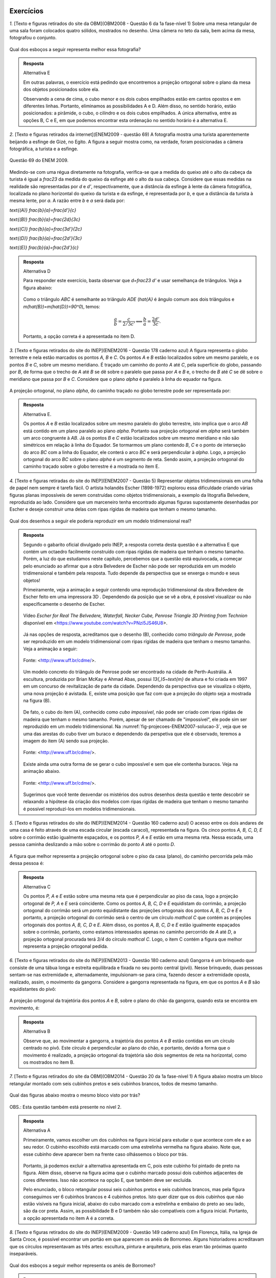 **********
Exercícios
**********

`1.` [Texto e figuras retirados do site da OBM](OBM2008 - Questão 6 da 1a fase-nível 1) Sobre uma mesa retangular de uma sala foram colocados quatro sólidos, mostrados no desenho. Uma câmera no teto da sala, bem acima da mesa, fotografou o conjunto.

.. _fig-projecoes-OBM2008Q6:

.. figure:: _resources/OBM2008-fase1N1-Q6.png
   :width: 250pt
   :align: center

Qual dos esboços a seguir representa melhor essa fotografia?

.. _fig-projecoes-OBM2008Q6-respostas:

.. figure:: _resources/OBM2008-fase1N1-Q6-respostas-editadas.png
   :width: 400pt
   :align: center
   
.. admonition:: Resposta

  Alternativa E
  
  Em outras palavras, o exercício está pedindo que encontremos a projeção ortogonal sobre o plano da mesa dos objetos posicionados sobre ela.
  
  Observando a cena de cima, o cubo menor e os dois cubos empilhados estão em cantos opostos e em diferentes linhas. Portanto, eliminamos as possibilidades A e D. Além disso, no sentido horário, estão posicionados: a pirâmide, o cubo, o cilindro e os dois cubos empilhados. A única alternativa, entre as opções B, C e E, em que podemos encontrar esta ordenação no sentido horário é a alternativa E.
  
`2.` [Texto e figuras retirados da internet](ENEM2009 - questão 69) A fotografia mostra uma turista aparentemente beijando a esfinge de Gizé, no Egito. A figura a seguir mostra como, na verdade, foram posicionadas a câmera fotográfica, a turista e a esfinge. 

.. _fig-projecoes-ENEM2009_Q69:

.. figure:: _resources/QAnulada_ENEM2009.png
   :width: 300pt
   :align: center
   
   Questão 69 do ENEM 2009.
   
Medindo-se com uma régua diretamente na fotografia, verifica-se que a medida do queixo até o alto da cabeça da turista é igual a `\frac23` da medida do queixo da esfinge até o alto da sua cabeça. Considere que essas medidas na realidade são representadas por `d` e `d’`, respectivamente, que a distância da esfinge à lente da câmera fotográfica, localizada no plano horizontal do queixo da turista e da esfinge, é representada por `b`, e que a distância da turista à mesma lente, por `a`. A razão entre `b` e `a` será dada por: 

`\text{(A)}` `\frac{b}{a}=\frac{d'}{c}` 

`\text{(B)}` `\frac{b}{a}=\frac{2d}{3c}` 

`\text{(C)}` `\frac{b}{a}=\frac{3d'}{2c}` 

`\text{(D)}` `\frac{b}{a}=\frac{2d'}{3c}` 

`\text{(E)}` `\frac{b}{a}=\frac{2d’}{c}`

.. admonition:: Resposta  
  
  Alternativa D
  
  Para responder este exercício, basta observar que `d=\frac23 d'` e usar semelhança de triângulos. Veja a figura abaixo:
  
  .. _fig-projecoes-ENEM2009-solucao:

  .. figure:: _resources/ENEM2009_Q69.png
     :width: 300pt
     :align: center
  
  Como o triângulo `ABC` é semelhante ao triângulo `ADE` (`\hat{A}` é ângulo comum aos dois triângulos e `m(\hat{B})=m(\hat{D})=90^0`), temos:
  
  .. math::

     \frac{a}{b}=\frac{c}{2/3c'} \Longleftrightarrow \frac{b}{a}=\frac{2d'}{3c}.
     
   
  Portanto, a opção correta é a apresentada no item D.   
  
`3.` [Texto e figuras retirados do site do INEP](ENEM2016 - Questão 178 caderno azul) A figura representa o globo terrestre e nela estão marcados os pontos `A, B` e `C`. Os pontos `A` e `B` estão localizados sobre um mesmo paralelo, e os pontos `B` e `C`, sobre um mesmo meridiano. É traçado um caminho do ponto `A` até `C`, pela superfície do globo, passando por `B`, de forma que o trecho de `A` até `B` se dê sobre o paralelo que passa por `A` e `B` e, o trecho de `B` até `C` se dê sobre o meridiano que passa por `B` e `C`. Considere que o plano `\alpha` é paralelo à linha do equador na figura. 

.. _fig-projecoes-ENEM2016Q178:

.. figure:: _resources/Q178_ENEM2016_1.png
   :width: 200pt
   :align: center

A projeção ortogonal, no plano `\alpha`, do caminho traçado no globo terrestre pode ser representada por:

.. figure:: _resources/ENEM-2016-Q178-respoaseditadas-versao2.png
   :width: 135pt
   :align: center
   
.. admonition:: Resposta

  Alternativa E. 
  
  Os pontos `A` e `B` estão localizados sobre um mesmo paralelo do globo terrestre, isto implica que o arco `AB` está contido em um plano paralelo ao plano `\alpha`. Portanto sua projeção ortogonal em `\alpha` será também um arco congruente à `AB`. Já os pontos `B` e `C` estão localizados sobre um mesmo meridiano e não são simétricos em relação à linha do Equador. Se tormarmos um plano contendo `B`, `C` e o ponto de interseção do arco `BC` com a linha do Equador, ele conterá o arco `BC` e será perpendicular à `\alpha`. Logo, a projeção ortogonal do arco `BC` sobre o plano `\alpha` é um segmento de reta. Sendo assim, a projeção ortogonal do caminho traçado sobre o globo terrestre é a mostrada no item E.   
  
`4.` [Texto e figuras retiradas do site do INEP](ENEM2007 - Questão 5) Representar objetos tridimensionais em uma folha de papel nem sempre é tarefa fácil. O artista holandês Escher (1898-1972) explorou essa dificuldade criando várias figuras planas impossíveis de serem construídas como objetos tridimensionais, a exemplo da litografia Belvedere, reproduzida ao lado. Considere que um marceneiro tenha encontrado algumas figuras supostamente desenhadas por Escher e deseje construir uma delas com ripas rígidas de madeira que tenham o mesmo tamanho.

.. _fig-projecoes-ENEM2007Q5:

.. figure:: _resources/Q5_ENEM2007.png
   :width: 150pt
   :align: center
   
Qual dos desenhos a seguir ele poderia reproduzir em um modelo tridimensional real? 

.. _fig-projecoes-ENEM2007Q5_respostas:

.. figure:: _resources/ENEM_2007_Q5_versao2.png
   :width: 250pt
   :align: center 
   
.. admonition:: Resposta  
  
   Segundo o gabarito oficial divulgado pelo INEP, a resposta correta desta questão é a alternativa E que contém um octaedro facilmente construído com ripas rígidas de madeira que tenham o mesmo tamanho. Porém, a luz do que estudamos neste capítulo, percebemos que a questão está equivocada, a começar pelo enunciado ao afirmar que a obra Belvedere de Escher não pode ser reproduzida em um modelo tridimensional e também pela resposta. Tudo depende da perspectiva que se enxerga o mundo e seus objetos! 
   
   Primeiramente, veja a animação a seguir contendo uma reprodução tridimensional da obra Belvedere de Escher feito em uma impressora 3D . Dependendo da posição que se vê a obra, é possível visualizar ou não especificamente o desenho de Escher.
   
   .. _fig-projecoes-ENEM2007-solucao-0:
   
   .. figure:: _resources/Belvedere.*
      :width: 250pt
      :align: center 
      
      Vídeo *Escher for Real The Belvedere, Waterfall, Necker Cube, Penrose Triangle 3D Printing from Technion* disponível em <https://www.youtube.com/watch?v=PNzi5JS46U8>.
      
   Já nas opções de resposta, acreditamos que o desenho (B), conhecido como *triângulo de Penrose*, pode ser reproduzido em um modelo tridimensional com ripas rígidas de madeira que tenham o mesmo tamanho. Veja a animação a seguir:
   
   .. _fig-projecoes-ENEM2007-solucao-1:
   
   .. figure:: _resources/PenroseTriangle2.*
      :width: 250pt
      :align: center 
      
      Fonte: <http://www.uff.br/cdme/>.
   
   Um modelo concreto do triângulo de Penrose pode ser encontrado na cidade de Perth-Austrália. A escultura, produzida por Brian McKay e Ahmad Abas, possui `13{,}5~\text{m}` de altura e foi criada em 1997 em um concurso de revitalização de parte da cidade. Dependendo da perspectiva que se visualiza o objeto, uma nova projeção é avistada. E, existe uma posição que faz com que a projeção do objeto seja a mostrada na figura (B).
   
   .. _fig-projecoes-ENEM2007-solucao-2:
   
   .. figure:: _resources/PenroseTriangle.jpg
      :width: 400pt
      :align: center   
   
   De fato, o cubo do item (A), conhecido como *cubo impossível*, não pode ser criado com ripas rígidas de madeira que tenham o mesmo tamanho. Porém, apesar de ser chamado de "impossível", ele pode sim ser reproduzido em um modelo tridimensional. Na :numref:`fig-projecoes-ENEM2007-solucao-3`, veja que se uma das arestas do cubo tiver um buraco e dependendo da perspetiva que ele é observado, teremos a imagem do item (A) sendo sua projeção. 
   
   .. _fig-projecoes-ENEM2007-solucao-3:

   .. figure:: _resources/Q6_Exercicio.*
      :width: 250pt
      :align: center 
      
      Fonte: <http://www.uff.br/cdme/>.
      
   Existe ainda uma outra forma de se gerar o cubo impossível e sem que ele contenha buracos. Veja na animação abaixo.    
   
   .. _fig-projecoes-ENEM2007-solucao-4:

   .. figure:: _resources/Q6_Exercicio2.*
      :width: 200pt
      :align: center 
      
      Fonte: <http://www.uff.br/cdme/>.
      
   Sugerimos que você tente desvendar os mistérios dos outros desenhos desta questão e tente descobrir se relaxando a hipótese da criação dos modelos com ripas rígidas de madeira que tenham o mesmo tamanho é possível reproduzí-los em modelos tridimensionais.  

`5.` [Texto e figuras retirados do site do INEP](ENEM2014 - Questão 160 caderno azul) O acesso entre os dois andares de uma casa é feito através de uma escada circular (escada caracol), representada na figura. Os cinco pontos `A, B, C, D, E` sobre o corrimão estão igualmente espaçados, e os pontos `P, A` e `E` estão em uma mesma reta. Nessa escada, uma pessoa caminha deslizando a mão sobre o corrimão do ponto `A` até o ponto `D`.

.. _fig-projecoes-ENEM2014Q160:

.. figure:: _resources/Q160_ENEM2014.png
   :width: 200pt
   :align: center

A figura que melhor representa a projeção ortogonal sobre o piso da casa (plano), do caminho percorrida pela mão dessa pessoa é:

.. _fig-projecoes-ENEM2014Q160_respostas:

.. figure:: _resources/ENEM-2014-Q160-respostaseditadas-versao2.png
   :width: 110pt
   :align: center

.. admonition:: Resposta

  Alternativa C
  
  Os pontos `P, A` e `E` estão sobre uma mesma reta que é perpendicular ao piso da casa, logo a projeção ortogonal de `P, A` e `E` será coincidente. Como os pontos `A, B, C, D` e `E` equidistam do corrimão, a projeção ortogonal do corrimão será um ponto equidistante das projeções ortogonais dos pontos `A, B, C, D` e `E` e portanto, a projeção ortogonal do corrimão será o centro de um círculo `\mathcal C` que contém as projeções ortogonais dos pontos `A, B, C, D` e `E`. Além disso, os pontos `A, B, C, D` e `E` estão igualmente espaçados sobre o corrimão, portanto, como estamos interessados apenas no caminho percorrido de `A` até `D`, a projeção ortogonal procurada terá `3/4` do círculo `\mathcal C`. Logo, o item C contém a figura que melhor representa a projeção ortogonal pedida. 


`6.` [Texto e figuras retirados do site do INEP](ENEM2013 - Questão 180 caderno azul) Gangorra é um brinquedo que consiste de uma tábua longa e estreita equilibrada e fixada no seu ponto central (pivô). Nesse brinquedo, duas pessoas sentam-se nas extremidade e, alternadamente, impulsionam-se para cima, fazendo descer a extremidade oposta, realizado, assim, o movimento da gangorra. Considere a gangorra representada na figura, em que os pontos `A` e `B` são equidistantes do pivô:

.. _fig-projecoes-ENEM2013Q180:

.. figure:: _resources/Q180_ENEM2013.png
   :width: 200pt
   :align: center

A projeção ortogonal da trajetória dos pontos `A` e `B`, sobre o plano do chão da gangorra, quando esta se encontra em movimento, é:

.. _fig-projecoes-ENEM2013Q180_respostas:

.. figure:: _resources/ENEM-2013-Q180-respostaseditadas-versao2.png
   :width: 140pt
   :align: center
   
.. admonition:: Resposta    

  Alternativa B
  
  Observe que, ao movimentar a gangorra, a trajetória dos pontos `A` e `B` estão contidas em um círculo centrado no pivô. Este círculo é perpendicular ao plano do chão, e portanto, devido a forma que o movimento é realizado, a projeção ortogonal da trajetória são dois segmentos de reta na horizontal, como os mostrados no item B.
  
`7.` [Texto e figuras retirados do site da OBM](OBM2014 - Questão 20 da 1a fase-nível 1) A figura abaixo mostra um bloco retangular montado com seis cubinhos pretos e seis cubinhos brancos, todos de mesmo tamanho. 

.. _fig-projecoes-OBM2014Q20:

.. figure:: _resources/OBM2014-fase1N1-Q20.png
   :width: 110pt
   :align: center
   
Qual das figuras abaixo mostra o mesmo bloco visto por trás?

.. _fig-projecoes-OBM2014Q20_respostas:

.. figure:: _resources/OBM2014-fase1N1-Q20-respostas-editadas.png
   :width: 380pt
   :align: center 

OBS.: Esta questão também está presente no nível 2.

.. admonition:: Resposta  
  
  Alternativa A

  Primeiramente, vamos escolher um dos cubinhos na figura inicial para estudar o que acontece com ele e ao seu redor. O cubinho escolhido está marcado com uma estrelinha vermelha na figura abaixo. Note que, esse cubinho deve aparecer bem na frente caso olhássemos o bloco por trás.
  
  .. _fig-projecoes-OBM2014-solucao:

  .. figure:: _resources/OBM2014-fase1N1-Q20-cantomarcado.png
     :width: 150pt
     :align: center
  
  Portanto, já podemos excluir a alternativa apresentada em C, pois este cubinho foi pintado de preto na figura. Além disso, observe na figura acima que o cubinho marcado possui dois cubinhos adjacentes de cores diferentes. Isso não acontece na opção E, que também deve ser excluída. 
  
  Pelo enunciado, o bloco retangular possui seis cubinhos pretos e seis cubinhos brancos, mas pela figura conseguimos ver 6 cubinhos brancos e 4 cubinhos pretos. Isto quer dizer que os dois cubinhos que não estão visíveis na figura inicial, abaixo do cubo marcado com a estrelinha e embaixo do preto ao seu lado, são da cor preta. Assim, as possibilidade B e D também não são compatíveis com a figura inicial. Portanto, a opção apresentada no item A é a correta. 
  
  
 
`8.` [Texto e figuras retirados do site do INEP](ENEM2009 - Questão 149 caderno azul) Em Florença, Itália, na Igreja de Santa Croce, é possível encontrar um portão em que aparecem os anéis de Borromeo. Alguns historiadores acreditavam que os círculos representavam as três artes: escultura, pintura e arquitetura, pois elas eram tão próximas quanto inseparáveis. 

.. _fig-projecoes-ENEM2009Q149:

.. figure:: _resources/Q149_ENEM2009.png
   :width: 150pt
   :align: center

Qual dos esboços a seguir melhor representa os anéis de Borromeo? 

.. _fig-projecoes-ENEM2009Q149_respostas:

.. figure:: _resources/ENEM_2009_Q149_editadas.png
   :width: 300pt
   :align: center
   
.. admonition:: Resposta
  
  Alternativa E
  
  Observe que apenas o item E mostra o anel mais da direita à frente do anel da esquerda e por trás do anel superior. Portanto, a esboço que melhor representa os anéis de Borromeo é o do item E. 


`9.` [Texto e figuras retirados do site da OBM](OBM2013 - Questão 4 da 1a fase-nível 1) Esmeralda está construindo um paralelepípedo usando blocos menores iguais. 

.. _fig-projecoes-OBM2013Q4:

.. figure:: _resources/OBM2013-fase1N1.png
   :width: 150pt
   :align: center
   
Para terminar sua tarefa, quantos blocos Esmeralda ainda deve colocar?

`\text{(A)}` 12 

`\text{(B)}` 14 

`\text{(C)}` 16 

`\text{(D)}` 18 

`\text{(E)}` 20

OBS.: Esta questão também está presente no nível 2.

.. admonition:: Resposta

  Alternativa A
  
  Vamos fazer uma contagem de baixo para cima de quantos blocos estão faltando em cada nível. O primeiro nível está totalmente completo. O segundo nível precisa de um bloco para ser completado, assim como o terceiro que possui exatamente a mesma configuração. Para completar o quarto nível, será preciso utilizar três blocos, assim como no quinto nível. Finalmente, no sexto nível são necessários quatro blocos para que ele fique completo. Portanto, no total utilizamos 12 blocos para contruir o paralelogramo pedido. Logo, a opção correta é a A.
  
  É importante observar que a construção do bloco poderia ser pensada de outras formas que não a sugerida acima. Como o volume do cubo inicial e da parte que falta ser completada são fixados, o número de blocos utilizados na solução será único independente da configuração.


`10.` [Texto e figuras retirados do site da OBM](OBM2010 - Questão3 da 3a fase-nível 1) Dado um sólido formado por cubos de 1 cm de aresta, como mostra a figura abaixo da esquerda, podemos indicar a quantidade de cubos em cada direção, como mostra a figura abaixo da direita.

.. _fig-projecoes-OBM2010Q3:

.. figure:: _resources/OBM2010-fase3N1-Q3.png
   :width: 350pt
   :align: center
   
Esmeraldino montou um sólido com cubos de 1 cm de aresta e fez uma figura similar acima. Encontre os valores de `a, b, c, d, e, f, x` e `m`.

.. _fig-projecoes-OBM2010Q3-2:

.. figure:: _resources/OBM2010-fase3N1-Q3_2.png
   :width: 180pt
   :align: center
   
.. admonition:: Resposta

  Para resolver esta questão precisamos observar as fatias de tamanho `3 \times 3 \times 1`, pois seu total de cubinhos será o mesmo independente de como a contagem for feita. Por exemplo, se considerarmos a fatia de tamanho `3 \times 3 \times 1` marcada com `1, 3, a, 2, 2` e `1`), é possível observar que:
  
  .. math::

     1+3+a=2+2+1 \Longleftrightarrow a = 1.
     
  Observando diferentes fatias obtemos as seguintes equações diretamente:
  
  .. math::

     1+2+1=m+2+2 \Longleftrightarrow m=0,
     
  .. math::

     2+x+2=3+3+1 \Longleftrightarrow x=3,
     
  .. math::

     a+1+d=1+3+m \Longleftrightarrow d=2. 
     
  Repare que na fatia que possui as marcações `c, b, 1, 2, x, 2` temos:
  
  .. math::

     c+b+1=2+x+2 \Longleftrightarrow c+b=6.
     
  Como os valores de `b` e `c` podem ser no máximo 6, então concluímos que `b=c=3`. Seguindo então com o mesmo raciocínio, encontramos:
  
  .. math::

     1+c+f=2+1+2 \Longleftrightarrow f = 1.
      
  .. math::

     f+e+d=2+2+1 \Longleftrightarrow e=2.
  
  Concluímos então que: `a=1`, `b=c=3`, `d=e=2`, `f=1`, `x=3` e `m=0`.   

`11.` [Texto e figuras retirados do site da OBM](OBM2009 - Questão 20 da 1a fase-nível 1) Alguns cubos foram empilhados formando um bloco. As figuras abaixo representam a vista da esquerda e da frente desse bloco. 

.. _fig-projecoes-OBM2009Q20:

.. figure:: _resources/OBM2009-fase1N1-Q20.png
   :width: 250pt
   :align: center
   
Olhando o bloco de cima, qual das figuras a seguir não pode ser vista?

.. _fig-projecoes-OBM2009Q20-respostas:

.. figure:: _resources/OBM2009-fase1N1-Q20-respostas-editadas.png
   :width: 600pt
   :align: center
   
.. admonition:: Resposta

	   Alternativa C
      
   Para responder esta questão, é preciso analisar quantos cubinhos foram empilhados em cada posição. Observe o quadradinho central da vista de cima da alternativa C, que aponta que há cubos empilhados nesta posição do bloco. Este quadradinho está mais fácil de analisar, pois não possui quadradinho acima, abaixo, à direita e à esquerda. Note que há apenas um quadradinho no meio da vista de frente, então, segundo a alternatica C, na posição central do bloco haverá um cubo. Agora, há dois quadradinhos sendo vistos no meio da vista da esquerda, então, segundo a alternatica C, na posição central do bloco haverá dois cubos. Isto é impossível e a alternativa correta é a C.
   
   Na figura abaixo, os números dentro de cada quadradinho indicam possíveis quantidades de cubos empilhados para construir o bloco nas alternativas A, B, D e E. Essas alternativas trazem opções que estão de acordo com as vistas da esquerda e da frente.
   
   .. _fig-projecoes-OBM2009Q20-solucao:

   .. figure:: _resources/OBM2009-fase1N1-Q20-solucao_1.png
      :width: 600pt
      :align: center
     
   
`12.` [Texto e figuras retirados do site da OBM](OBM2005 - Questão 25 da 1a fase-nível 2) Um bloco de dimensões `1\times 2 \times 3` é colocado sobre um tabuleiro `8\times 8`, como mostra a figura, com a face X, de dimensões `1\times 2`, virada para baixo. Giramos o bloco em torno de uma de suas arestas de modo que a face Y fique virada para baixo. Em seguida, giramos novamente o bloco, mas desta vez de modo que a face Z fique virada para baixo. Giramos o bloco mais três vezes, fazendo com que as faces X, Y e Z fiquem viradas para baixo, nessa ordem. Quantos quadradinhos diferentes do tabuleiro estiveram em contato com o bloco?

.. _fig-projecoes-OBM2005Q25:

.. figure:: _resources/OBM2005-fase1N2-Q25.png
   :width: 250pt
   :align: center

`\text{(A)}` 18 

`\text{(B)}` 19 

`\text{(C)}` 20 

`\text{(D)}` 21 

`\text{(E)}` 22

.. admonition:: Resposta

  Alternativa B
  
  Na figura abaixo, os quadradinhos que estiveram em contato com o bloco na sua posição inicial foram marcados com um círculo vermelho e os números contidos no interior dos quadradinhos representam em qual giro tal quadradinho foi tocado pelo bloco. Por esta figura, concluímos que 19 quadradinhos foram tocados pelo bloco. Logo, a respota correta é a alternatica B.
  
  .. _fig-projecoes-OBM2005-solucao:

  .. figure:: _resources/OBM2005_Q25_solucao.png
     :width: 200pt
     :align: center  


`13.` [Texto e figuras retirados do site da OBM](OBM2004 - Questão 24 da 1a fase-nível 1) Observe a figura:

.. _fig-projecoes-OBM2004Q24:

.. figure:: _resources/OBM2004-fase1N1-Q24.png
   :width: 200pt
   :align: center
   
Duas das figuras abaixo representam o objeto acima colocado em outras posições.

.. _fig-projecoes-OBM2004Q24-respostas:

.. figure:: _resources/OBM2004-fase1N1-Q24-respostas.png
   :width: 400pt
   :align: center

Elas são:

`\text{(A)}` I e II 

`\text{(B)}` I e IV

`\text{(C)}` II e IV

`\text{(D)}` I e III	

`\text{(E)}` II e III

.. admonition:: Resposta

  Alternativa C
  
  Note que as figuras I e III representam o mesmo objeto em posições diferentes, mas não representam o objeto dado (este é o espelhamento do objeto dado em relação a coluna de dois cubinhos). A figura II representa o objeto dado visto por trás. Já a figura IV também representa o objeto dado, após duas rotações consecutivas. Portanto, a alternativa correta é a C.


`14.` [Texto e figuras retirados do site da OBM](OBM2004 - Questão 19 da 1a fase-nível 3) Dono de uma loja empilhou vários blocos medindo `0{,}8~\text{m} \times 0{,}8~\text{m} \times 0{,}8~\text{m}` no canto da loja e encostados numa parede de vidro que dá para a rua, conforme mostra a figura abaixo.

.. _fig-projecoes-OBM2004Q219:

.. figure:: _resources/OBM2004-fase1N3-Q19.png
   :width: 200pt
   :align: center

Quantos blocos no máximo, uma pessoa de `1{,}80~\text{m}` de altura que está do lado de fora da loja pode enxergar?

Obs. Consideramos que uma pessoa pode enxergar uma caixa se consegue ver uma pequena região de área positiva de sua superfície.

`\text{(A)}` 13

`\text{(B)}` 14

`\text{(C)}` 15

`\text{(D)}` 16	

`\text{(E)}` 17

.. admonition:: Resposta     
      
  Alternativa B
  
  É claro que uma pessoa posicionada do lado de fora da loja conseguirá ver todos os cubos que estão encostados no vidro da loja, ou seja, a pessoa já consegue ver `8` cubos. Na segunda linha de cubinhos (contadas do vidro para dentro da loja), a pessoa consegue visualizar mais 4 cubos 	que estão marcados com bolinhas azuis na figura abaixo. Com as marcações feitas em vermelho nesta figura, percebemos que a aresta `PQ` impede a vista dos cubos marcados com X, além de possibilitar que afirmemos que a pessoa consegue visualizar os cubos marcados com uma bolinha vermelha. Repare que não é pssível que a pessoa visualize esses cubos marcados com X por sua parte de cima, devido ao seu tamanho.
  
  .. _fig-projecoes-OBM2004-solucao:

  .. figure:: _resources/OBM2004_N1F3_Q19_solucao.png
     :width: 200pt
     :align: center
     
`15.` [Texto e figuras retirados do site da OBM](OBM2000 - Questão 20 da 1a fase-nível 1) A figura abaixo foi desenhada em cartolina e dobrada de modo a formar um cubo.

.. _fig-projecoes-OBM2000Q20:

.. figure:: _resources/OBM2000-fase1N1-Q20.png
   :width: 200pt
   :align: center

Qual das alternativas mostra o cubo assim formado?

.. _fig-projecoes-OBM2008=0Q20-respostas:

.. figure:: _resources/OBM2000-fase1N1-Q20-respostaseditadas.png
   :width: 550pt
   :align: center
   
.. admonition:: Resposta     
    
  Alternativa B
  
  Na opção A, o círculo preto está acima do círculo branco, então a estrelinha deveria estar à direita do círculo branco, mas não está. Logo A não é a resposta correta, assim como E, que contém o mesmo cubo de A. Em C, o círculo branco foi colocado acima da estrelinha, logo o círculo preto deveria estar à direita da estrelinha, mas não está. Portanto, C também não pode ser a resposta, assim como D que contém o mesmo cubo de C. Na alternativa B, o círculo preto está abaixo do círculo branco e à direita da estrelinha, exatamente como foi desenhado na cartolina. Portanto, a resposta correta é a B.
   
   
`16.` [Texto retirados do site da OBMEP](OBMEP2017 - Questão 4 da 1a fase-nível 3)  Zequinha tem três dados iguais, com letras O, P, Q, R, S e T em suas faces. Ele juntou esses dados como na figura, de modo que as faces em contato tivessem a mesma letra. Qual é a letra na face oposta à que tem a letra T?

.. _fig-projecoes-OBMEP2017Q4:

.. figure:: _resources/OBMEP2017-fase1N3-Q4.png
   :width: 200pt
   :align: center

`\text{(A)}` S

`\text{(B)}` R

`\text{(C)}` Q

`\text{(D)}` P

`\text{(E)}` O

.. admonition:: Resposta  
  
  Alternativa A
  
  Observe que a face entre o cubo de face azul (já contém O e P) e o cubo de face vermelha (já contém O, Q e S) deve conter a letra T. Logo, a face oposta à letra T contém a letra S. 

`17.` [Texto retirado do site da OBMEP](OBMEP2015 - Questão 3 da 1a fase-nível 2) A peça da Figura 1 foi montada juntando-se duas peças, sem sobreposição. 

.. _fig-projecoes-OBMEP2015Q3:

.. figure:: _resources/OBMEP2015_F1N2_Q3_1_1.png
   :width: 105pt
   :align: center
   
   Figura 1.

Uma das peças utilizadas foi a da Figura 2. 

.. _fig-projecoes-OBMEP2015Q3-2:

.. figure:: _resources/OBMEP2015_F1N2_Q3_2_1.png
   :width: 80pt
   :align: center
   
   Figura 2.

Qual foi a outra peça utilizada?

.. _fig-projecoes-OBMEP2015Q3-respostas:

.. figure:: _resources/OBMEP2015_F1N2_Q3_respostas_1.png
   :width: 420pt
   :align: center
   
.. admonition:: Resposta  
  
  Alternativa A
  
  Sobrepomos a figura 1 com a figura 2 (agora pintada de vermelho) e as quatro possibilidades estão mostradas na figura abaixo.
  
  .. _fig-projecoes-OBMEP2015-solucao:

  .. figure:: _resources/OBMEP2015_F1N2_Q3_solucao.png
     :width: 350pt
     :align: center
  
  Dentre as possibilidades, a única que possui uma parte cinza (parte que ficou descoberta depois de sobrepormos a figura 1 com a figura 2) disponível entre as alternativas dada é a primeira. Neste caso, a solução correta é a alternativa A.
  
`18.` [UFSCar-2001] Considere um plano `\alpha` e um ponto `P` qualquer do espaço. Se por `P` traçarmos a reta perpendicular a `\alpha`, a intersecção dessa reta com `\alpha` é um ponto chamado projeção ortogonal do ponto `P` sobre `\alpha`. No caso de uma figura `F` do espaço, a projeção ortogonal de `F` sobre `\alpha` é definida pelo conjunto das projeções ortogonais de seus pontos. 

Com relação a um plano `\alpha` qualquer fixado, pode-se dizer que:

`\text{(A)}` a projeção ortogonal de um segmento de reta pode resultar numa semirreta.

`\text{(B)}` a projeção ortogonal de uma reta sempre resulta numa reta.

`\text{(C)}` a projeção ortogonal de uma parábola pode resultar num segmento de reta.

`\text{(D)}` a projeção ortogonal de um triângulo pode resultar num quadrilátero.

`\text{(E)}` a projeção ortogonal de uma circunferência pode resultar num segmento de reta.

.. admonition:: Resposta
  
  Alternativa E
  
  A alternativa correta é a E, pois uma circunferência contida em um plano perpendicular ao plano de projeção é um segmento de reta.
   
`19.` Vimos que uma projeção em perspectiva com relação a um centro `O` em um plano de projeção `\pi` pode ser considerada como uma função `f` de domínio `{\mathbb R}^{3} - \psi` e contradomínio `\pi`, com `\psi` o plano paralelo a `\pi` que passa por `O`.

#. Por que ao se modelar uma projeção em perspectiva por meio de uma função, os pontos do plano `\psi` são excluídos do seu domínio? 

#. Dado um ponto `Y \in \pi` quantos pontos `X` existem tais que `f(X) = Y`? Se você desenhasse todos os pontos `X` que satisfazem essa propriedade, o que apareceria desenhado?
   
#. Verdadeiro ou falso? Para cada ponto `P \in {\mathbb R}^{3} - \psi`, vale que `f(f(P)) = f(P)`. Justifique sua resposta.
   
#. Você conhece outras funções `f` tais que `f(f(P)) = f(P)` para todo ponto `P` do domínio de `f`? Quais?
   
#. Verdadeiro ou falso? Se `f(P) = f(Q)`, então `P = Q`. Justifique sua resposta.

#. Se o centro `O` é um ponto do plano de projeção `\pi`, determine `f(P)` para todo `P \in {\mathbb R}^{3} - \psi`.

.. admonition:: Resposta
 
  #. O plano `\psi` é excluído do domínio da função `f`, pois as retas que passam por `O` e por pontos de `\psi` estão contidas em `\psi` e portanto, são paralelas ao plano `\pi`. Como tais retas não intersectam o plano `\pi`, os pontos do plano `\psi` não possuem projeções em perspectiva com relação ao centro `O` sobre o plano de projeção `\pi`. Desta forma, os pontos de `\psi` não podem estar no domínio de `f`.
  
  #. Existem infinitos pontos `X` tais que `f(X)=Y` para um dado `Y`. Na verdade, todos os pontos sobre a reta `OY` são projetados em `Y`. Se desenharmos todos os pontos com a propriedade pedida, teríamos uma reta, como dissemos anteriormente.
  
  #. Verdadeiro. Dado um ponto `P` pertencente à `{\mathbb R}^{3} - \psi`, temos que `f(P)` é o ponto de interseção da reta que passa por `O` e `P`. Como `f(P)` está no domínio da função `f`, ele pode ser projetado novamente. Para isso, note que a reta que passa por `O` e por `f(P)` intersecta o plano `\pi` em `f(P)`. Logo, `f(f(P)) = f(P)` para todo ponto `P` do domínio de `f`.
  
  #. Sim. A função que modela a projeção paralela, a função identidade: `f(X)=X` para todo `X` pertencente ao domínio de `f`,  e a função constante: `f(X)=N` para todo `X` pertencente ao domínio de `f` e `N` um número real qualquer fixado.
  
  #. Falso. Como já dissemos no item (b), todos os pontos de uma reta que passa por `O` e por um ponto de `{\mathbb R}^{3} - \psi` são projetados no mesmo ponto. Dessa forma, se `f(P)=f(Q)` isto não significa que `P=Q`.
  
  #. Se o centro `O` de projeção está contido no plano de projeção `\pi`, então as retas que passam por pontos `P` de `{\mathbb R}^{3} - \psi` e por `O` intersectam `\pi` em `O`. Logo, `f(P)=O` para todo `P\in{\mathbb R}^{3} - \psi`. 

  
`20.` Vimos que uma projeção paralela com relação a uma direção `d` sobre um plano de projeção `\pi`, com a direção `d` não paralela a `\pi`, pode ser considerada como uma função `f` de domínio `{\mathbb R}^{3}` e contradomínio `\pi`.

#. Por que ao se modelar uma projeção paralela por meio de uma função, supõe-se que a direção `d` não seja paralela ao plano `\pi`?   

#. Dado um ponto `Y \in \pi` quantos pontos `X` existem tais que `f(X) = Y`? Se você desenhasse todos os pontos `X` que satisfazem essa propriedade, o que apareceria desenhado?
   
#. Verdadeiro ou falso? Para cada ponto `P \in {\mathbb R}^{3}`, vale que `f(f(P)) = f(P)`. Justifique sua resposta.
   
#. Você conhece outras funções `f` tais que `f(f(P)) = f(P)` para todo ponto `P` do domínio de `f`? Quais?
   
#. Verdadeiro ou falso? Se `f(P) = f(Q)`, então `P = Q`. Justifique sua resposta.

.. admonition:: Resposta
 
  #. Repare que se a direção de projeção `d` é paralela ao plano de projeção `\pi`, então a reta paralela à `d` que passa por um ponto `P` do domínio de `f` também será paralela ao plano `\pi` e com isso não intersectará o plano `\pi`. Sendo assim, não existiria projeção paralela do ponto `P`, ou seja, teríamos um ponto no domínio da função que não teria um ponto no contradomínio, o que não é possível. Portanto, a direção de projeção não pode ser paralela ao plano de projeção. 
  
  #. Dado um ponto `Y\in\pi`, podemos observar que `Y` será a projeção paralela de todos os pontos `X` pertencentes à reta que passa por `Y` e é paralela a `d`. Se desenharmos todos os pontos com a propriedade pedida, teríamos uma reta, como dissemos anteriormente.
  
  #. Verdadeiro. Dado um ponto `P` pertencente à `{\mathbb R}^{3}`, temos que `f(P)` é o ponto de interseção da reta que passa por `P` e é paralela à `d`. O ponto `f(P)` é um ponto de `{\mathbb R}^{3}` e então, está no domínio da função `f`. Além disso, o ponto `f(P)` é também o ponto de interseção da reta que passa por `f(P)` e é paralela à `d`, logo `f(f(P)) = f(P)` para todo ponto `P` do domínio de `f`.
  
  #. Sim. A função que modela a projeção perspectiva vista no exercício anterior, a função identidade: `f(X)=X` para todo `X` pertencente ao domínio de `f`,  e a função constante: `f(X)=N` para todo `X` pertencente ao domínio de `f` e `N` um número real qualquer fixado.
  
  #. Falso. Como já dissemos no item (b), todos os pontos de uma reta paralela à direção de projeção `d` são projetados no mesmo ponto. Dessa forma, se `f(P)=f(Q)` isto não significa que `P=Q`.
  
  
.. admonition:: Para o professor

   Este exercício tem por objetivo relacionar as projeções em perspectiva com funções quadráticas, no sentido que a diferença `w_{n} = g(n + 1) - g(n)` entre as alturas de dois segmentos projetados consecutivos é inversamente proporcional a uma função quadrática em `n`.

`21.` Considere a configuração geométrica da :numref:`fig-proj-ladrilhamentos-01` da Etapa 1 da PARTE 2 da :ref:`ativ-proj-comprimentos`, ainda com os dados `a = 3`, `d = 5` e `h = 4` e `x = 6`. Suponha agora que vários segmentos congruentes a `RS` sejam desenhados no plano `\gamma`: `R_{7}S_{7}`, `R_{8}S_{8}`, `\ldots`, `R_{n}S_{n}`, `\ldots` de tal modo que (1) para cada `n \geq 7`, o quadrilátero `RR_{n}S_{n}S` é um retângulo e (2) para cada `n \geq 7`, a distância de `V` até o segmento `R_{n}S_{n}` é `n`. Assim, os segmentos `R_{n}S_{n}` estão uniformemente espaçados, com a distância entre dois segmentos consecutivos sendo igual a `1`. Observe as alturas `y_{n} = g(n)` das projeções `R_{n}'S_{n}'` sobre o plano `\pi` com relação ao plano "do chão" `\gamma`: elas aumentam a medida que `n` aumentam, mas a diferença entre duas consecutivas parece diminuir.

   
.. _fig-proj-perspectiva-ladrilhamentos-04-ex:

.. figure:: _resources/perspectiva-ladrilhamentos-04.jpg
   
   #. Determine `y_{n} = g(n)`. Quando `n` fica arbitrariamente grande, o que pode dizer a respeito de `y_{n}`?
   
   #. Determine `w_{n} = y_{n + 1} - y_{n}` (a diferença de altura de dois segmentos projetados consecutivos). Quando `n` fica arbitrariamente grande, o que pode dizer a respeito de `w_{n}`?

.. admonition:: Resposta
 
  #. Vamos usar a mesma ideia usada na Etapa 1 da PARTE 2 da :ref:`ativ-proj-comprimentos`. 
   
  .. _fig-proj-perspectiva-ladrilhamentoinfinito-ex-sol:

  .. figure:: _resources/ladrilhamento_projperspectiva_1.png
     :width: 300pt
     :align: center
      
     Triângulos semelhantes `OUP_n` e `P_n'VP_n`.

  Na :numref:`fig-proj-perspectiva-ladrilhamentoinfinito-ex-sol` vemos um corte da :numref:`fig-proj-perspectiva-ladrilhamentos-04-ex`, onde `P_{n}` é o ponto médio do segmento `R_{n}S_{n}` e `P_{n}'` sua projeção sobre o plano `\pi`. Assim, os triângulos `OUP_n` e `P_n'VP_n` são semelhantes e portanto:
   
  .. math::

     \frac{OU}{UP_n} = \frac{P_n'V}{VP_n} \Longleftrightarrow \frac{3}{5+n} = \frac{y_n}{n} \Longleftrightarrow y_n=g(n)=\frac{3n}{5+n}.
      
      
  Assim, se o valor de `n` fica arbritariamente grande, os valores de `3n` e `5+n` também ficam arbritariamente grandes, mas `3n` cresce mais rápido que `5+n`. Logo, se o valor de `n` aumentar muito, o mesmo acontecerá com o valor de `y_n`. 
   
  #. Se `w_n=y_{n+1}-y_n`, então 
   
  .. math::
   
     w_n = \frac{3(n+1)}{5+(n+1)} - \frac{3n}{5+n} = \frac{15}{(n+5)(n+6)}.
      
  Logo, quando `n` fica arbritariamente grande, o denominador `(5+n)(6+n)` também fica grande. Daí, `\frac{15}{(5+n)(6+n)}` tende a ficar arbritariamente pequeno. Este fato comprova o que já havíamos percebido na :numref:`fig-proj-perspectiva-ladrilhamentos-04-ex`.

**********
Referências bibliográficas
**********

.. [Cohn-2012] Cohn, N.: *Explaining ‘I Can’t Draw’: Parallels between The Structure and Development of Language and Drawing*. Human Development, v. 55, p. 167-192, 2012.

.. [Cox-et-al-1998] Cox, M. V.; Perara, J.: *Children's Observational Drawings: A Nine-Point Scale for Scoring Drawings of A Cube*. Educational Psychology: An International Journal of Experimental Educational Psychology, v. 18, n. 3, p. 309-317, 1998.

.. [Duval-2011] Duval, R.: *Ler e Ensinar A Matemática de Outra Forma  - Entrar no Modo Matemático de Pensar: Os Registros de Representações Semióticas*. Editora Livraria da Física, 2011.

.. [Ebersbach-et-al-2010] Ebersbach, M.; Stiehler, S.; Asmus, P.: *On The Relationship between Children's Perspective Taking in Complex Scenes and Their Spatial Drawing Ability*. British Journal of Developmental Psychology, v. 29, p. 455-474, 2010.

.. [Ebersbach-et-al-2011] Ebersbach, M.; Hagedom, H.: *The Role of Cognitive Flexibility in The Spatial Representation of Children's Drawings*. Journal of Cognition and Development, v. 12, n. 1, p. 32-55, 2011.

.. [Edwards-2005] Edwards, B.: *Desenhando Com o Lado Direito do Cérebro*. Oitava edição, Ediouro, 2005.

.. [Fan-2015] Fan, J. E.: *Drawing to Learn: How Producing Graphical Representations Enhances Scientific Thinking*. Translational Issues in Psychological Science, American Psychological Association, v. 1, n. 2, p. 170–181, 2015.

.. [Gardner-2011] Gardner, H.: *Frames of Mind: The Theory of Multiple Intelligences*. Basic Books, 2011.

.. [Gray-et-al-2004] Gray, J. R.; Thompson P. M.: *Neurobiology of Intelligence: Science and Ethics*. Nature Reviews Neuroscience, v. 5/6, p. 471-482, 2004.

.. [Grunbaum-1985] Grünbaum, B.: *Geometry Strikes Again*. Mathematics Magazine, v. 58, n. 1, p. 12-17, 1985.

.. [Gutierrez-1998] Gutiérrez, A.: *Las Representaciones Planas de Cuerpos 3-Dimensionales En La Enseñanza de La Geometría Espacial*. Revista EMA, v. 3, n. 3, p. 193-220, 1998.

.. [Howard-et-al-1995] Howard, I. P.; Rogers, B. J.: *Binocular Vision and Stereopsis*. Oxford University Press, 1995.

.. [Khine-2017] Khine, M. S.: *Visual-Spatial Ability in STEM Educaton: Transforming Research into Practice*. Springer-Verlag, 2017.

.. [Lindberg-1976] Lindberg, D. C.: *Theories of Vision from Al-Kindi To Kepler*. The University of Chicago Press, 1976.

.. [Mitchelmore-1978] Mitchelmore, M. C.: *Developmental Stages in Children's Representation of Regular Solid Figures*. The Journal of Genetic Psychology, v. 133, n. 2, p. 229-239, 1978.

.. [Morra-2008] Morra, S.: *Spatial Structures in Children’s Drawings: How Do They Develop?* Em: Lange-Küttner, C.; & Vinter, A. (Eds.), Drawing and The Non-Verbal Mind: A Life-Span Perspective,  Cambridge: Cambridge University Press, 2008.

.. [Newcombe-2017] Newcombe, N. (2017). Harnessing Spatial Thinking to Support STEM Learning.  OECD Education Working Papers, n. 161, OECD Publishing, Paris. Disponível em: <https://goo.gl/kyiJ4z>.


.. [NRC-2006] National Research Council. (2006). Learning To Think Spatially. The National Academies Press, Washington, D.C..

.. [Pillar-2012] Pilar, A. D.: *Desenho e Escrita como Sistemas de Representação*. Segunda edição revista e ampliada. Editora Penso, 2012.

.. [Pinilla-2007] Pinilla   M. I. F.: *Fractions: Conceptual and   Didactic Aspects*. Acta  Didactica Universitatis Comenianae, v. 7, p. 23-45, 2007. 

.. [Quillin-et-al-2015] Quillin, K.; Thomas, S.: *Drawing-to-Learn: A Framework for Using Drawings to Promote Model-Based Reasoning in Biology*. CBE–Life Sciences Education, v. 14, p. 1-14, 2015.

.. [Santaella-1998] Santaella, L.: *O Que É Semiótica*. Coleção Primeiros Passos, v. 103, Editora Brasiliense, 1998.

.. [Sinha-2009] Sinha, P. Pawan Sinha em Como O Cérebro Aprender A Ver. Palestra TED, 2009. Disponível em: <https://goo.gl/eDZKYo>.

.. [Sinclair-et-al-2016] Sinclair, N. et al.: *Recent Research On Geometry Education: An ICME‑13 Survey Team Report*. ZDM Mathematics Education, v. 48, p. 691-719, 2016.

.. [Uttal-et-al-2012]  Uttal, D. H.; Cohen, C. A. (2012). Spatial Thinking and STEM Education: When, Why, and How? Em: Ross, B. H. The Psychology of Learning and Motivation, v. 57, Elsevier.

.. [Van-Meter-et-al-2005] Van Meter, P.; Garner, J.: *The Promise and Practice of Learner-Generated Drawing: Literature Review and Synthesis*. Educational Psychology Review, v. 17, n. 4, p. 285-325, 2005. 

.. [Willats-1977] Willats. J.: *How Children Learn To Draw Realistic Pictures*. Quaterly Journal of Experimental Psychology, v. 29, p. 367-382, 1977.
